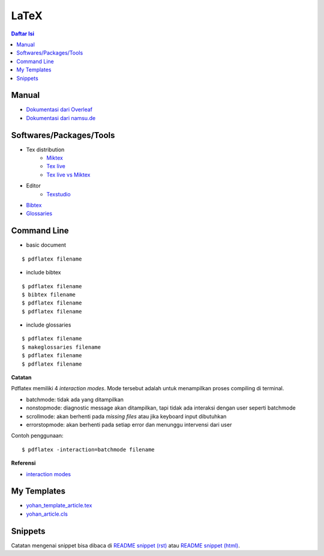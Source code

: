 LaTeX
=================================================================================

.. contents:: **Daftar Isi**


Manual
---------------------------------------------------------------------------------

- `Dokumentasi dari Overleaf`_
- `Dokumentasi dari namsu.de`_

.. _`Dokumentasi dari Overleaf`: https://www.overleaf.com/learn/latex/Main_Page
.. _`Dokumentasi dari namsu.de`: https://www.namsu.de/


Softwares/Packages/Tools
---------------------------------------------------------------------------------

- Tex distribution
   + `Miktex <https://miktex.org/>`_
   + `Tex live <https://tug.org/texlive/>`_
   + `Tex live vs Miktex`_
- Editor
   + `Texstudio <https://www.texstudio.org/>`_
- `Bibtex <http://www.bibtex.org/>`_
- `Glossaries <https://ctan.mc1.root.project-creative.net/macros/latex/contrib/glossaries/glossaries-user.html>`_

Command Line
---------------------------------------------------------------------------------

- basic document

::

      $ pdflatex filename

- include bibtex

::

      $ pdflatex filename
      $ bibtex filename
      $ pdflatex filename
      $ pdflatex filename

- include glossaries

::

      $ pdflatex filename
      $ makeglossaries filename
      $ pdflatex filename
      $ pdflatex filename

**Catatan**
      
Pdflatex memiliki 4 *interaction modes*. Mode tersebut adalah untuk menampilkan
proses compiling di terminal. 

- batchmode: tidak ada yang ditampilkan
- nonstopmode: diagnostic message akan ditampilkan, tapi tidak ada interaksi
  dengan user seperti batchmode
- scrollmode: akan berhenti pada *missing files* atau jika keyboard input
  dibutuhkan
- errorstopmode: akan berhenti pada setiap error dan menunggu intervensi dari
  user

Contoh penggunaan:

::

        $ pdflatex -interaction=batchmode filename

**Referensi**

- `interaction modes <https://tex.stackexchange.com/questions/91592/where-to-find-official-and-extended-documentation-for-tex-latexs-commandlin>`_


My Templates
---------------------------------------------------------------------------------

- `yohan_template_article.tex <templates_ysi/yohan_template_article.tex>`_
- `yohan_article.cls <templates_ysi/yohan_article.cls>`_

.. image:: images/templateLatexSederhana.PNG  

Snippets
---------------------------------------------------------------------------------

Catatan mengenai snippet bisa dibaca di `README snippet (rst) <snippets/README.rst>`_
atau `README snippet (html) <snippets/README.html>`_. 

.. _`Tex live vs Miktex`: https://www.texdev.net/2016/12/18/tex-on-windows-tex-live-versus-miktex-revisited/




